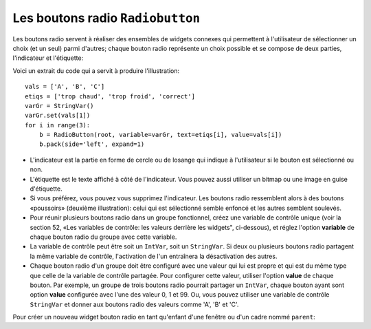 .. _RADIOBUTTON:

*********************************
Les boutons radio ``Radiobutton``
*********************************

Les boutons radio servent à réaliser des ensembles de widgets connexes qui permettent à l'utilisateur de sélectionner un choix (et un seul) parmi d'autres; chaque bouton radio représente un choix possible et se compose de deux parties, l'indicateur et l'étiquette:

.. image:: img/radb1.png

.. image:: img/radb2.png

Voici un extrait du code qui a servit à produire l'illustration::

        vals = ['A', 'B', 'C']
        etiqs = ['trop chaud', 'trop froid', 'correct']
        varGr = StringVar()
        varGr.set(vals[1])
        for i in range(3):
            b = RadioButton(root, variable=varGr, text=etiqs[i], value=vals[i])
            b.pack(side='left', expand=1)

* L'indicateur est la partie en forme de cercle ou de losange qui indique à l'utilisateur si le bouton est sélectionné ou non.

* L'étiquette est le texte affiché à côté de l'indicateur. Vous pouvez aussi utiliser un bitmap ou une image en guise d'étiquette.

* Si vous préférez, vous pouvez vous supprimez l'indicateur. Les boutons radio ressemblent alors à des boutons «poussoirs» (deuxième illustration): celui qui est sélectionné semble enfoncé et les autres semblent soulevés.

* Pour réunir plusieurs boutons radio dans un groupe fonctionnel, créez une variable de contrôle unique (voir la section 52, «Les variables de contrôle: les valeurs derrière les widgets", ci-dessous), et réglez l'option **variable** de chaque bouton radio du groupe avec cette variable.

* La variable de contrôle peut être soit un ``IntVar``, soit un ``StringVar``. Si deux ou plusieurs boutons radio partagent la même variable de contrôle, l'activation de l'un entraînera la désactivation des autres.

* Chaque bouton radio d'un groupe doit être configuré avec une valeur qui lui est propre et qui est du même type que celle de la variable de contrôle partagée. Pour configurer cette valeur, utiliser l'option **value** de chaque bouton. Par exemple, un groupe de trois boutons radio pourrait partager un ``IntVar``, chaque bouton ayant sont option **value** configurée avec l'une des valeur 0, 1 et 99. Ou, vous pouvez utiliser une variable de contrôle ``StringVar`` et donner aux boutons radio des valeurs comme 'A', 'B' et 'C'.

Pour créer un nouveau widget bouton radio en tant qu'enfant d'une fenêtre ou d'un cadre nommé ``parent``:

.. py:class:: Radiobutton(parent, option, ...)

        Ce constructeur renvoie le nouveau widget Radiobutton. Les options sont:

        :arg activebackground:
                La couleur d'arrière plan utilisé quand la souris est au-dessus du widget. Voir “Colors”.
        :arg activeforeground:
                La couleur du texte lorsque la souris est au-dessus du widget.
        :arg anchor:
                Si le widget occupe plus de place que de besoin, cette option sert à préciser la position occupé par le bouton dans cet espace. La valeur par défaut est 'center'. Pour d'autres positions, reportez-vous à  “Anchors”. Par exemple, si anchor="ne", le bouton sera positionné au nord-est, c'est à dire dans le coin supérieur droit.
        :arg bg: 
                (ou **background**) La couleur d'arrière plan du widget.
        :arg bitmap:
                Pour afficher une image monochrome à côté du bouton radio, configurer cette option avec un bitmap; voir “Bitmaps”.
        :arg bd: 
                (ou **borderwidth**) L'épaisseur de la bordure de l'indicateur (c'est à dire du bouton lui-même). 2 pixels par défaut. Pour connaître les valeurs possibles, voir “Dimensions”.
        :arg command:
                Une fonction qui sera appelée à chaque fois que l'utilisateur modifiera l'état du bouton.
        :arg compound: 
                Si vous souhaitez utiliser à la fois une étiquette et un graphique (soit un bitmap soit une image), cette option vous servira à indiquer la position relative du graphique par rapport à l'étiquette. Les valeurs possibles sont 'none' (valeur par défaut), 'top', 'bottom', 'left', 'right' et 'center'. Par exemple, si compound='bottom', le graphique est positionné sous le texte. Si compound='none', le graphique sera affiché, mais pas l'étiquette.
        :arg cursor:
                Le pointeur de souris à afficher lorsque la souris est au-dessus du bouton radio. Voir "Cursors”
        :arg disabledforeground:
                La couleur du texte lorsque le bouton est dans l'état 'disabled'. La valeur par défaut est une version  en "pointillée" de la couleur par défaut de l'option "foreground".
        :arg font:
                La fonte de caractères utilisée pour le texte. Voir “Type fonts”.
        :arg fg: 
                (ou **foreground**) La couleur de l'étiquette.
        :arg height:
                Le nombre de ligne (non des pixels) de texte que peut contenir le widget. 1 par défaut.
        :arg highlightbackground:
                La couleur de la ligne de mise en valeur du focus lorsque le widget ne l'a pas. Voir “Focus: routing keyboard input”.
        :arg highlightcolor:
                La couleur de la ligne de mise en valeur du focus lorsque le widget l'obtient.
        :arg highlightthickness:
                L'épaisseur de la ligne de mise en valeur du focus. 1 par défaut. Mettre cette option à 0 pour supprimer la mise en valeur du focus.
        :arg image:
                Pour afficher une image plutôt que du texte à côté du bouton radio, configurez cette option avec l'objet image désirée. Voir “Images”. L'image apparaît lorsque le bouton radio est désactivé; comparez avec l'option **selectimage** ci-dessous.
        :arg indicatoron:
                Normalement un bouton radio est accompagné d'un indicateur. Si vous configurez cette option avec 0, l'indicateur n'apparaît plus, et le widget se comporte comme un bouton "poussoir": Il semble enfoncé lorsqu'on l'active ou "émergent" sinon. Vous pouvez renforcer cet effet en augmentant la valeur de l'option **borderwidth** ce qui rendra l'état du bouton plus visible.
        :arg justify:
                Si le texte est formé de plusieurs ligne, cette option permet de contrôler l'alignement. Les valeurs possbiles sont: 'center' (par défaut), 'left', ou 'right'.
        :arg offrelief:
                Si vous supprimez l'indicateur en utilisant ``indicatoron=False``, cette option sert à préciser le style de relief à appliquer au bouton lorsqu'il est désactivé. La valeur par défaut est 'raised'.
        :arg overrelief: 
                Le relief a utiliser lorsque la souris est au-dessus du bouton radio.
        :arg padx:
                Espace supplémentaire à ajouter à gauche et droite du texte et du bouton.
        :arg pady:
                Espace supplémentaire à ajouter en haut et en bas du texte et du bouton. 1 pixel par défaut.
        :arg relief:
                Par défaut, un bouton radio a un style de relief 'flat' ce qui fait qu'il ne ressort pas de ce qui l'entoure. Pour d'autres style de relief, voir  “Relief styles”. Vous pouvez utiliser l'option relief='solid' afin d'afficher un cadre autour.
        :arg selectcolor:
                La couleur du bouton radio lorsqu'il est activé. 'red' par défaut.
        :arg selectimage:
                Si vous utilisez l'option **image** pour afficher un graphique plutôt qu'une étiquette lorsque le bouton n'est pas activé, vous pouvez configurer cette option avec une image différente qui sera affichée lorsque le bouton est activée. Voir “Images”.
        :arg state:
                L'état par défaut est 'normal', mais vous pouvez utiliser la valeur 'disabled' pour griser le bouton et le rendre inactif. Lorsque la souris est au-dessus du bouton, son état devient 'active'.
        :arg takefocus:
                Par défaut, ce widget reçoit le focus (voir “Focus: routing keyboard input”). will pass through a radiobutton. If you set takefocus=0, focus will not visit this radiobutton.
        :arg text:
                L'étiquette ou texte qui est affiché à côté du bouton radio. Utiliser le caractère spacial '\n' pour faire un saut de ligne.
        :arg textvariable:
                Si vous avez besoin de modifier dynamiquement (au fil de l'exécution) l'étiquette d'un bouton radio, créez une variable de contrôle de classe StringVar (voir “Control variables: the values behind the widgets”) qui servira à gérer la valeur courante de l'étiquette, et configurez cette option avec celle-ci. Lorsque la valeur de la variable de contrôle est modifiée (en utilisant sa méthode set), l'étiquette du bouton radio sera mise à jour dans le même temps.
        :arg underline:
                Avec la valeur par défaut, -1, aucun caractère de l'étiquette n'est souligné. Configurez cette option avec l'index (en comptant à partir de 0) du caractère de l'étiquette pour souligner ce caractère.
        :arg value:
                Lorsque le bouton radio est activé par l'utilisateur, sa variable de contrôle prend la valeur indiquée par cette option. Selon que la variable de contrôle est un IntVar ou un StringVar, donnez à chaque bouton radio d'un groupe une valeur différente (chaîne ou entière) à l'aide de cette option afin de reconnaître celui qui a été activé.
        :arg variable:
                La variable de contrôle que ce bouton partage avec les autres boutons radio du même groupe; voir “Control variables: the values behind the widgets”. Vous pouvez utiliser une variable de type IntVar ou StringVar.
        :arg width:
                La largeur par défaut du widget est déterminée par celle du texte ou de l'image qui lui est associé. Vous pouvez configurez cette option avec un nombre de caractères (non des pixels) et le widget sera dimensionnée de façon à pouvoir afficher sur une ligne un tel nombre de caractères.
        :arg wraplength:
                Normalement, les lignes ne sont pas coupées (enveloppées). Vous pouvez configurez cette option avec un nombre de caractères et les lignes seront coupées de façon que chacune d'elle ne contienne pas plus de caractères.

        Les méthodes disponibles sur les widgets ``Radiobutton`` incluent:

        .. py:method:: deselect()

                    Désactive (éteint) le bouton radio appelant.

        .. py:method:: flash()

                    Fait basculer le bouton quelques fois entre les états 'active' et 'normal' après quoi le bouton revient dans l'état dans lequel il était au départ.

        .. py:method:: invoke()

                    Produit le même effet que lorsque l'utilisateur clique sur le bouton pour changer son état.

        .. py:method:: select()

                    Active (allume) le bouton radio appelant. 
